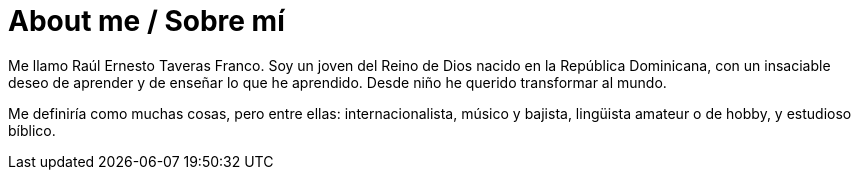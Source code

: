 # About me / Sobre mí

Me llamo Raúl Ernesto Taveras Franco. Soy un joven del Reino de Dios nacido en la República Dominicana, con un insaciable deseo de aprender y de enseñar lo que he aprendido. Desde niño he querido transformar al mundo. 

Me definiría como muchas cosas, pero entre ellas: internacionalista, músico y bajista, lingüista amateur o de hobby, y estudioso bíblico. 

